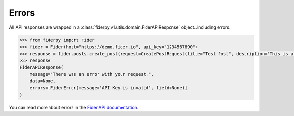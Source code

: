Errors
======

All API responses are wrapped in a :class:`fiderpy.v1.utils.domain.FiderAPIResponse` object...including errors.

.. code-block:: python

    >>> from fiderpy import Fider
    >>> fider = Fider(host="https://demo.fider.io", api_key="1234567890")
    >>> response = fider.posts.create_post(request=CreatePostRequest(title="Test Post", description="This is a test post"))
    >>> response
    FiderAPIResponse(
        message="There was an error with your request.",
        data=None,
        errors=[FiderError(message='API Key is invalid', field=None)]
    )

You can read more about errors in the `Fider API documentation <https://docs.fider.io/api/overview>`_.
